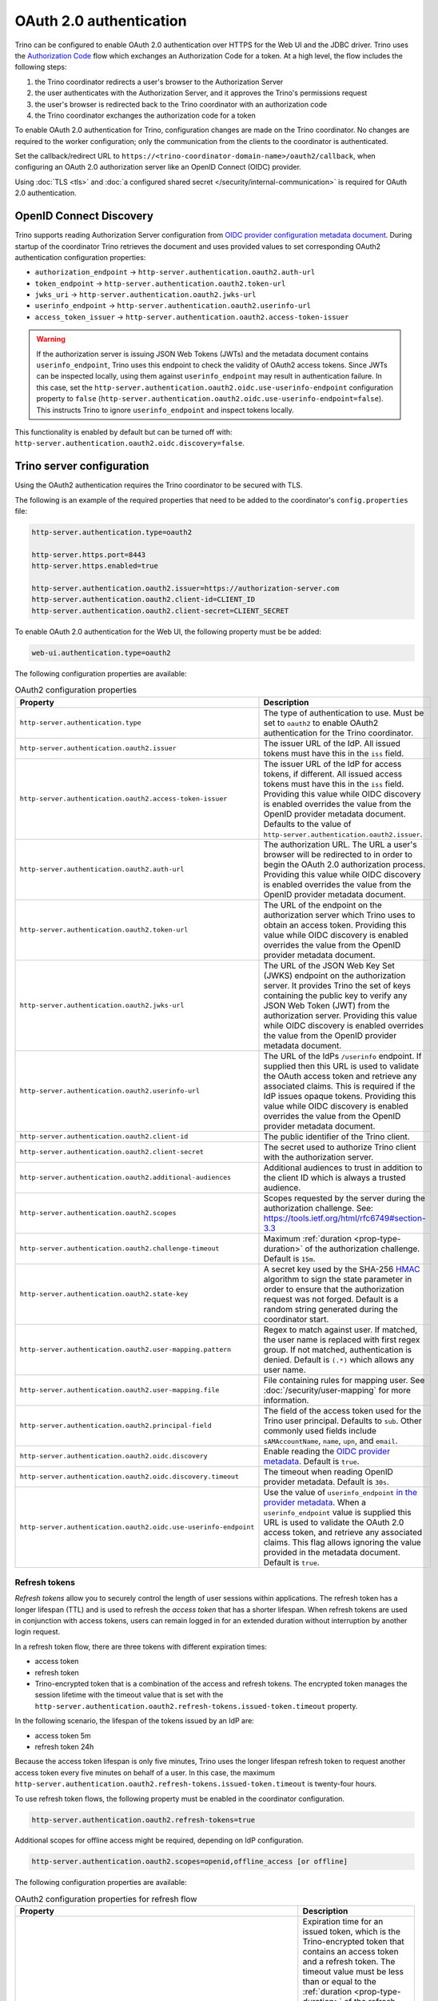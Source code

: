 ========================
OAuth 2.0 authentication
========================

Trino can be configured to enable OAuth 2.0 authentication over HTTPS for the
Web UI and the JDBC driver. Trino uses the `Authorization Code
<https://tools.ietf.org/html/rfc6749#section-1.3.1>`_ flow which exchanges an
Authorization Code for a token. At a high level, the flow includes the following
steps:

#. the Trino coordinator redirects a user's browser to the Authorization Server
#. the user authenticates with the Authorization Server, and it approves the Trino's permissions request
#. the user's browser is redirected back to the Trino coordinator with an authorization code
#. the Trino coordinator exchanges the authorization code for a token

To enable OAuth 2.0 authentication for Trino, configuration changes are made on
the Trino coordinator. No changes are required to the worker configuration;
only the communication from the clients to the coordinator is authenticated.

Set the callback/redirect URL to ``https://<trino-coordinator-domain-name>/oauth2/callback``,
when configuring an OAuth 2.0 authorization server like an OpenID Connect (OIDC)
provider.

Using :doc:`TLS <tls>` and :doc:`a configured shared secret
</security/internal-communication>` is required for OAuth 2.0 authentication.

OpenID Connect Discovery
------------------------

Trino supports reading Authorization Server configuration from `OIDC provider
configuration metadata document
<https://openid.net/specs/openid-connect-discovery-1_0.html#ProviderMetadata>`_.
During startup of the coordinator Trino retrieves the document and uses provided
values to set corresponding OAuth2 authentication configuration properties:

* ``authorization_endpoint`` -> ``http-server.authentication.oauth2.auth-url``
* ``token_endpoint`` -> ``http-server.authentication.oauth2.token-url``
* ``jwks_uri`` -> ``http-server.authentication.oauth2.jwks-url``
* ``userinfo_endpoint`` ->  ``http-server.authentication.oauth2.userinfo-url``
* ``access_token_issuer`` -> ``http-server.authentication.oauth2.access-token-issuer``

.. warning::

  If the authorization server is issuing JSON Web Tokens (JWTs) and the
  metadata document contains ``userinfo_endpoint``, Trino uses this endpoint to
  check the validity of OAuth2 access tokens. Since JWTs can be inspected
  locally, using them against ``userinfo_endpoint`` may result in authentication
  failure. In this case, set the
  ``http-server.authentication.oauth2.oidc.use-userinfo-endpoint`` configuration
  property to ``false``
  (``http-server.authentication.oauth2.oidc.use-userinfo-endpoint=false``). This
  instructs Trino to ignore ``userinfo_endpoint`` and inspect tokens locally.

This functionality is enabled by default but can be turned off with:
``http-server.authentication.oauth2.oidc.discovery=false``.

.. _trino-server-configuration-oauth2:

Trino server configuration
--------------------------

Using the OAuth2 authentication requires the Trino coordinator to be secured
with TLS.

The following is an example of the required properties that need to be added
to the coordinator's ``config.properties`` file:

.. code-block:: properties

    http-server.authentication.type=oauth2

    http-server.https.port=8443
    http-server.https.enabled=true

    http-server.authentication.oauth2.issuer=https://authorization-server.com
    http-server.authentication.oauth2.client-id=CLIENT_ID
    http-server.authentication.oauth2.client-secret=CLIENT_SECRET

To enable OAuth 2.0 authentication for the Web UI, the following
property must be be added:

.. code-block:: properties

    web-ui.authentication.type=oauth2

The following configuration properties are available:

.. list-table:: OAuth2 configuration properties
   :widths: 40 60
   :header-rows: 1

   * - Property
     - Description
   * - ``http-server.authentication.type``
     - The type of authentication to use. Must  be set to ``oauth2`` to enable
       OAuth2 authentication for the Trino coordinator.
   * - ``http-server.authentication.oauth2.issuer``
     - The issuer URL of the IdP. All issued tokens must have this in the ``iss`` field.
   * - ``http-server.authentication.oauth2.access-token-issuer``
     - The issuer URL of the IdP for access tokens, if different.
       All issued access tokens must have this in the ``iss`` field.
       Providing this value while OIDC discovery is enabled overrides the value
       from the OpenID provider metadata document.
       Defaults to the value of ``http-server.authentication.oauth2.issuer``.
   * - ``http-server.authentication.oauth2.auth-url``
     - The authorization URL. The URL a user's browser will be redirected to in
       order to begin the OAuth 2.0 authorization process. Providing this value
       while OIDC discovery is enabled overrides the value from the OpenID
       provider metadata document.
   * - ``http-server.authentication.oauth2.token-url``
     - The URL of the endpoint on the authorization server which Trino uses to
       obtain an access token. Providing this value while OIDC discovery is
       enabled overrides the value from the OpenID provider metadata document.
   * - ``http-server.authentication.oauth2.jwks-url``
     - The URL of the JSON Web Key Set (JWKS) endpoint on the authorization
       server. It provides Trino the set of keys containing the public key
       to verify any JSON Web Token (JWT) from the authorization server.
       Providing this value while OIDC discovery is enabled overrides the value
       from the OpenID provider metadata document.
   * - ``http-server.authentication.oauth2.userinfo-url``
     - The URL of the IdPs ``/userinfo`` endpoint. If supplied then this URL is
       used to validate the OAuth access token and retrieve any associated
       claims. This is required if the IdP issues opaque tokens. Providing this
       value while OIDC discovery is enabled overrides the value from the OpenID
       provider metadata document.
   * - ``http-server.authentication.oauth2.client-id``
     - The public identifier of the Trino client.
   * - ``http-server.authentication.oauth2.client-secret``
     - The secret used to authorize Trino client with the authorization server.
   * - ``http-server.authentication.oauth2.additional-audiences``
     - Additional audiences to trust in addition to the client ID which is
       always a trusted audience.
   * - ``http-server.authentication.oauth2.scopes``
     - Scopes requested by the server during the authorization challenge. See:
       https://tools.ietf.org/html/rfc6749#section-3.3
   * - ``http-server.authentication.oauth2.challenge-timeout``
     - Maximum :ref:`duration <prop-type-duration>` of the authorization challenge.
       Default is ``15m``.
   * - ``http-server.authentication.oauth2.state-key``
     - A secret key used by the SHA-256
       `HMAC <https://tools.ietf.org/html/rfc2104>`_
       algorithm to sign the state parameter in order to ensure that the
       authorization request was not forged. Default is a random string
       generated during the coordinator start.
   * - ``http-server.authentication.oauth2.user-mapping.pattern``
     - Regex to match against user. If matched, the user name is replaced with
       first regex group. If not matched, authentication is denied.  Default is
       ``(.*)`` which allows any user name.
   * - ``http-server.authentication.oauth2.user-mapping.file``
     - File containing rules for mapping user. See :doc:`/security/user-mapping`
       for more information.
   * - ``http-server.authentication.oauth2.principal-field``
     - The field of the access token used for the Trino user principal. Defaults to ``sub``. Other commonly used fields include ``sAMAccountName``, ``name``, ``upn``, and ``email``.
   * - ``http-server.authentication.oauth2.oidc.discovery``
     - Enable reading the `OIDC provider metadata <https://openid.net/specs/openid-connect-discovery-1_0.html#ProviderMetadata>`_.
       Default is ``true``.
   * - ``http-server.authentication.oauth2.oidc.discovery.timeout``
     - The timeout when reading OpenID provider metadata. Default is ``30s``.
   * - ``http-server.authentication.oauth2.oidc.use-userinfo-endpoint``
     - Use the value of ``userinfo_endpoint`` `in the provider metadata <https://openid.net/specs/openid-connect-discovery-1_0.html#ProviderMetadata>`_.
       When a ``userinfo_endpoint`` value is supplied this URL is used to
       validate the OAuth 2.0 access token, and retrieve any associated claims.
       This flag allows ignoring the value provided in the metadata document.
       Default is ``true``.

.. _trino-oauth2-refresh-tokens:

Refresh tokens
^^^^^^^^^^^^^^

*Refresh tokens* allow you to securely control the length of user sessions
within applications. The refresh token has a longer lifespan (TTL) and is used
to refresh the *access token* that has a shorter lifespan. When refresh tokens
are used in conjunction with access tokens, users can remain logged in for an
extended duration without interruption by another login request.

In a refresh token flow, there are three tokens with different expiration times:

* access token
* refresh token
* Trino-encrypted token that is a combination of the access and refresh tokens.
  The encrypted token manages the session lifetime with the timeout value that
  is set with the
  ``http-server.authentication.oauth2.refresh-tokens.issued-token.timeout``
  property.

In the following scenario, the lifespan of the tokens issued by an IdP are:

* access token 5m
* refresh token 24h

Because the access token lifespan is only five minutes, Trino uses the longer
lifespan refresh token to request another access token every five minutes on
behalf of a user. In this case, the maximum
``http-server.authentication.oauth2.refresh-tokens.issued-token.timeout`` is
twenty-four hours.

To use refresh token flows, the following property must be
enabled in the coordinator configuration.

.. code-block:: properties

    http-server.authentication.oauth2.refresh-tokens=true

Additional scopes for offline access might be required, depending on
IdP configuration.

.. code-block:: properties

    http-server.authentication.oauth2.scopes=openid,offline_access [or offline]

The following configuration properties are available:

.. list-table:: OAuth2 configuration properties for refresh flow
   :widths: 40 60
   :header-rows: 1

   * - Property
     - Description
   * - ``http-server.authentication.oauth2.refresh-tokens.issued-token.timeout``
     - Expiration time for an issued token, which is the Trino-encrypted token
       that contains an access token and a refresh token. The timeout value must
       be less than or equal to the :ref:`duration <prop-type-duration>` of the
       refresh token expiration issued by the IdP. Defaults to ``1h``. The
       timeout value is the maximum session time for an OAuth2-authenticated
       client with refresh tokens enabled. For more details, see
       :ref:`trino-oauth2-troubleshooting`.
   * - ``http-server.authentication.oauth2.refresh-tokens.issued-token.issuer``
     - Issuer representing the coordinator instance, that is referenced in the
       issued token, defaults to ``Trino_coordinator``. The current
       Trino version is appended to the value. This is mainly used for
       debugging purposes.
   * - ``http-server.authentication.oauth2.refresh-tokens.issued-token.audience``
     - Audience representing this coordinator instance, that is used in the
       issued token. Defaults to ``Trino_coordinator``.
   * - ``http-server.authentication.oauth2.refresh-tokens.secret-key``
     - Base64-encoded secret key used to encrypt the generated token.
       By default it's generated during startup.

.. _trino-oauth2-troubleshooting:

Troubleshooting
---------------

To debug issues, change the :ref:`log level <log-levels>` for the OAuth 2.0
authenticator:

.. code-block:: none

    io.trino.server.security.oauth2=DEBUG

To debug issues with OAuth 2.0 authentication use with the web UI, set the
following configuration property:

.. code-block:: none

    io.trino.server.ui.OAuth2WebUiAuthenticationFilter=DEBUG

This assumes the OAuth 2.0 authentication for the Web UI is enabled as described
in :ref:`trino-server-configuration-oauth2`.

The logged debug error for a lapsed refresh token is ``Tokens refresh challenge
has failed``.

.. warning::

    If a refresh token lapses, the user session is interrupted and the user must
    reauthenticate by logging in again. Ensure you set the
    ``http-server.authentication.oauth2.refresh-tokens.issued-token.timeout``
    value to less than or equal to the duration of the refresh token expiration
    issued by your IdP. Optimally, the timeout should be slightly less than the
    refresh token lifespan of your IdP to ensure that sessions end gracefully.